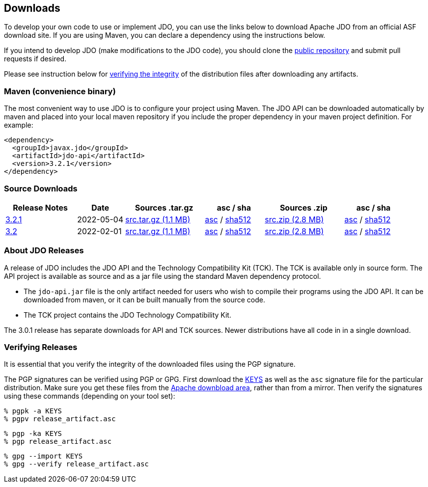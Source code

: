 :_basedir:
:_imagesdir: images/
:grid: cols
:development:

[[index]]

== Downloadsanchor:Downloads[]

To develop your own code to use or implement JDO, you can use the links below to download Apache JDO from an
official ASF download site. If you are using Maven, you can declare a dependency using the instructions below.

If you intend to develop JDO (make modifications to the JDO code), you should clone the
xref:source-code.adoc[public repository] and submit pull requests if desired.

Please see instruction below for xref:Verifying[verifying the integrity] of the
distribution files after downloading any artifacts.


=== Maven (convenience binary)anchor:Maven[]

The most convenient way to use JDO is to configure your project using Maven.
The JDO API can be downloaded
automatically by maven and placed into your local maven repository if you
include the proper dependency in your maven project definition.
For example:
[source,xml]
<dependency>
  <groupId>javax.jdo</groupId>
  <artifactId>jdo-api</artifactId>
  <version>3.2.1</version>
</dependency>

=== Source Downloads

[cols="18%,12%,20%,15%,20%,15%",options="header"]
|===
|Release Notes | Date | Sources .tar.gz | asc / sha | Sources .zip | asc / sha
| https://issues.apache.org/jira/secure/ReleaseNote.jspa?version=12351329&styleName=Html&projectId=10630[3.2.1]
| 2022-05-04
| https://www.apache.org/dyn/closer.lua/db/jdo/3.2.1/jdo-3.2.1-source-release.tar.gz[src.tar.gz (1.1 MB)]
| https://downloads.apache.org/db/jdo/3.2.1/jdo-3.2.1-source-release.tar.gz.asc[asc] /
https://downloads.apache.org/db/jdo/3.2.1/jdo-3.2.1-source-release.tar.gz.sha512[sha512]
| https://www.apache.org/dyn/closer.lua/db/jdo/3.2.1/jdo-3.2.1-source-release.zip[src.zip (2.8 MB)]
| https://downloads.apache.org/db/jdo/3.2.1/jdo-3.2.1-source-release.zip.asc[asc] /
https://downloads.apache.org/db/jdo/3.2.1/jdo-3.2.1-source-release.zip.sha512[sha512]

| https://issues.apache.org/jira/secure/ReleaseNote.jspa?version=12316653&styleName=Html&projectId=10630[3.2]
| 2022-02-01
| https://www.apache.org/dyn/closer.lua/db/jdo/3.2/jdo-3.2-source-release.tar.gz[src.tar.gz (1.1 MB)]
| https://downloads.apache.org/db/jdo/3.2/jdo-3.2-source-release.tar.gz.asc[asc] /
https://downloads.apache.org/db/jdo/3.2/jdo-3.2-source-release.tar.gz.sha512[sha512]
| https://www.apache.org/dyn/closer.lua/db/jdo/3.2/jdo-3.2-source-release.zip[src.zip (2.8 MB)]
| https://downloads.apache.org/db/jdo/3.2/jdo-3.2-source-release.zip.asc[asc] /
https://downloads.apache.org/db/jdo/3.2/jdo-3.2-source-release.zip.sha512[sha512]

|===


=== About JDO Releasesanchor:About_JDO_Releases[]

A release of JDO includes the JDO API and the Technology Compatibility
Kit (TCK). The TCK is available only in source form. The API project is
available as source and as a jar file using the standard Maven dependency protocol.

* The `jdo-api.jar` file is the only artifact needed for users who wish to compile their programs
using the JDO API. It can be downloaded from maven, or it can be built
manually from the source code.
* The TCK project contains the JDO Technology Compatibility Kit.

The 3.0.1 release has separate downloads for API and TCK sources. Newer distributions have all code in
in a single download.


=== Verifying Releasesanchor:Verifying_Releases[]

anchor:Verifying[]

It is essential that you verify the integrity of the downloaded files
using the PGP signature.

The PGP signatures can be verified using PGP or GPG. First download the
link:https://downloads.apache.org/db/jdo/KEYS[KEYS] as well as the `asc`
signature file for the particular distribution. Make sure you get these
files from the link:https://downloads.apache.org/db/jdo/[Apache downbload area], rather than from a mirror. Then verify the signatures using
these commands (depending on your tool set):

[source]
% pgpk -a KEYS
% pgpv release_artifact.asc

[source]
% pgp -ka KEYS
% pgp release_artifact.asc

[source]
% gpg --import KEYS
% gpg --verify release_artifact.asc
